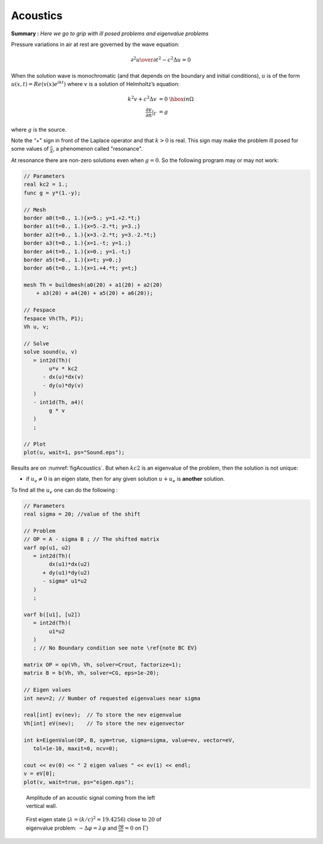 Acoustics
=========

**Summary :**
*Here we go to grip with ill posed problems and eigenvalue problems*

Pressure variations in air at rest are governed by the wave equation:

.. math::
   {\partial^2 u \over \partial t^2} - c^2 \Delta u =0

When the solution wave is monochromatic (and that depends on the boundary and initial conditions), :math:`u` is of the form :math:`u(x,t)=Re(v(x) e^{ik t})` where :math:`v` is a solution of Helmholtz’s equation:

.. math::
    \begin{array}{rcl}
        k^{2}v + c^{2}\Delta v &= 0 &\hbox{ in } \Omega\\
        \frac{\partial v}{\partial n}|_\Gamma &= g &
    \end{array}

where :math:`g` is the source.

Note the “+" sign in front of the Laplace operator and that :math:`k > 0` is real.
This sign may make the problem ill posed for some values of :math:`\frac c k`, a phenomenon called "resonance".

At resonance there are non-zero solutions even when :math:`g=0`.
So the following program may or may not work:

.. code-block:: freefem

   // Parameters
   real kc2 = 1.;
   func g = y*(1.-y);

   // Mesh
   border a0(t=0., 1.){x=5.; y=1.+2.*t;}
   border a1(t=0., 1.){x=5.-2.*t; y=3.;}
   border a2(t=0., 1.){x=3.-2.*t; y=3.-2.*t;}
   border a3(t=0., 1.){x=1.-t; y=1.;}
   border a4(t=0., 1.){x=0.; y=1.-t;}
   border a5(t=0., 1.){x=t; y=0.;}
   border a6(t=0., 1.){x=1.+4.*t; y=t;}

   mesh Th = buildmesh(a0(20) + a1(20) + a2(20)
       + a3(20) + a4(20) + a5(20) + a6(20));

   // Fespace
   fespace Vh(Th, P1);
   Vh u, v;

   // Solve
   solve sound(u, v)
      = int2d(Th)(
           u*v * kc2
         - dx(u)*dx(v)
         - dy(u)*dy(v)
      )
      - int1d(Th, a4)(
           g * v
      )
      ;

   // Plot
   plot(u, wait=1, ps="Sound.eps");

Results are on :numref:`figAcoustics`. But when :math:`kc2` is an eigenvalue of the problem, then the solution is not unique:

-  if :math:`u_e \neq 0` is an eigen state, then for any given solution :math:`u+u_e` is **another** solution.

To find all the :math:`u_e` one can do the following :

.. code-block:: freefem

   // Parameters
   real sigma = 20; //value of the shift

   // Problem
   // OP = A - sigma B ; // The shifted matrix
   varf op(u1, u2)
      = int2d(Th)(
           dx(u1)*dx(u2)
         + dy(u1)*dy(u2)
         - sigma* u1*u2
      )
      ;

   varf b([u1], [u2])
      = int2d(Th)(
           u1*u2
      )
      ; // No Boundary condition see note \ref{note BC EV}

   matrix OP = op(Vh, Vh, solver=Crout, factorize=1);
   matrix B = b(Vh, Vh, solver=CG, eps=1e-20);

   // Eigen values
   int nev=2; // Number of requested eigenvalues near sigma

   real[int] ev(nev);  // To store the nev eigenvalue
   Vh[int] eV(nev);    // To store the nev eigenvector

   int k=EigenValue(OP, B, sym=true, sigma=sigma, value=ev, vector=eV,
      tol=1e-10, maxit=0, ncv=0);

   cout << ev(0) << " 2 eigen values " << ev(1) << endl;
   v = eV[0];
   plot(v, wait=true, ps="eigen.eps");

.. figure:: images/acoustics_0.png
    :figclass: inline
    :figwidth: 49%
    :name: figAcoustics

    Amplitude of an acoustic signal coming from the left vertical wall.

.. figure:: images/acoustics.png
    :figclass: inline
    :figwidth: 49%

    First eigen state (:math:`\lambda=(k/c)^2=19.4256`) close to :math:`20` of eigenvalue problem: :math:`-\Delta \varphi = \lambda\varphi` and :math:`\frac{\partial \varphi}{\partial n} = 0` on :math:`\Gamma`}
